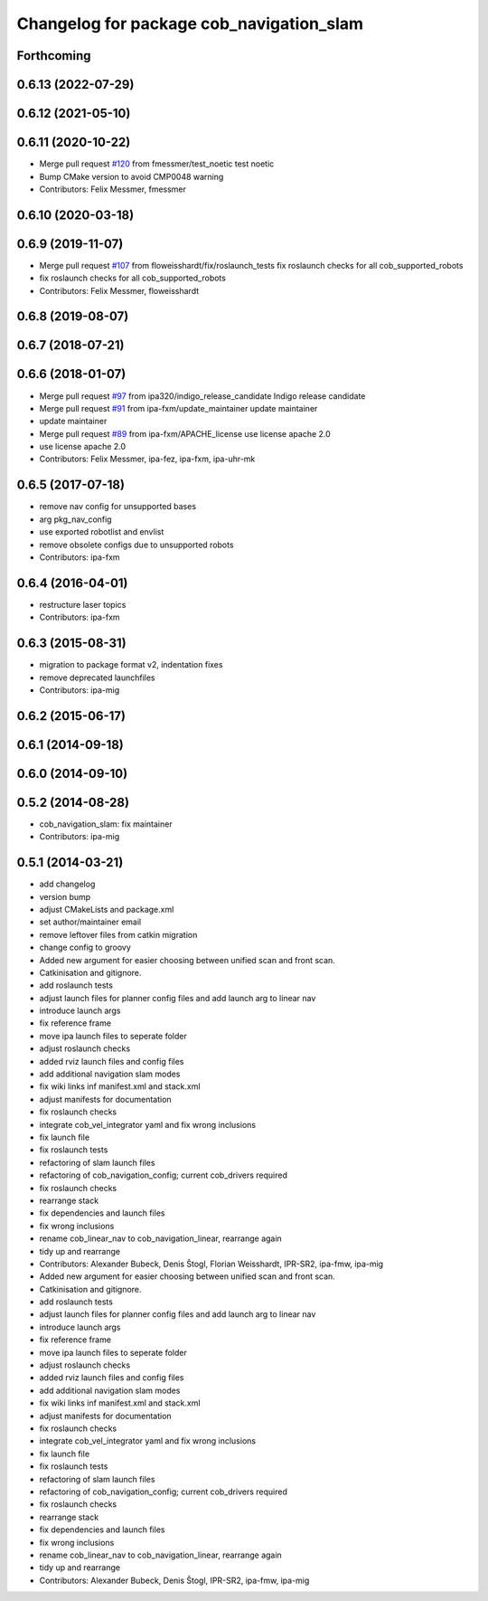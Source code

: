 ^^^^^^^^^^^^^^^^^^^^^^^^^^^^^^^^^^^^^^^^^
Changelog for package cob_navigation_slam
^^^^^^^^^^^^^^^^^^^^^^^^^^^^^^^^^^^^^^^^^

Forthcoming
-----------

0.6.13 (2022-07-29)
-------------------

0.6.12 (2021-05-10)
-------------------

0.6.11 (2020-10-22)
-------------------
* Merge pull request `#120 <https://github.com/ipa320/cob_navigation/issues/120>`_ from fmessmer/test_noetic
  test noetic
* Bump CMake version to avoid CMP0048 warning
* Contributors: Felix Messmer, fmessmer

0.6.10 (2020-03-18)
-------------------

0.6.9 (2019-11-07)
------------------
* Merge pull request `#107 <https://github.com/ipa320/cob_navigation/issues/107>`_ from floweisshardt/fix/roslaunch_tests
  fix roslaunch checks for all cob_supported_robots
* fix roslaunch checks for all cob_supported_robots
* Contributors: Felix Messmer, floweisshardt

0.6.8 (2019-08-07)
------------------

0.6.7 (2018-07-21)
------------------

0.6.6 (2018-01-07)
------------------
* Merge pull request `#97 <https://github.com/ipa320/cob_navigation/issues/97>`_ from ipa320/indigo_release_candidate
  Indigo release candidate
* Merge pull request `#91 <https://github.com/ipa320/cob_navigation/issues/91>`_ from ipa-fxm/update_maintainer
  update maintainer
* update maintainer
* Merge pull request `#89 <https://github.com/ipa320/cob_navigation/issues/89>`_ from ipa-fxm/APACHE_license
  use license apache 2.0
* use license apache 2.0
* Contributors: Felix Messmer, ipa-fez, ipa-fxm, ipa-uhr-mk

0.6.5 (2017-07-18)
------------------
* remove nav config for unsupported bases
* arg pkg_nav_config
* use exported robotlist and envlist
* remove obsolete configs due to unsupported robots
* Contributors: ipa-fxm

0.6.4 (2016-04-01)
------------------
* restructure laser topics
* Contributors: ipa-fxm

0.6.3 (2015-08-31)
------------------
* migration to package format v2, indentation fixes
* remove deprecated launchfiles
* Contributors: ipa-mig

0.6.2 (2015-06-17)
------------------

0.6.1 (2014-09-18)
------------------

0.6.0 (2014-09-10)
------------------

0.5.2 (2014-08-28)
------------------
* cob_navigation_slam: fix maintainer
* Contributors: ipa-mig

0.5.1 (2014-03-21)
------------------
* add changelog
* version bump
* adjust CMakeLists and package.xml
* set author/maintainer email
* remove leftover files from catkin migration
* change config to groovy
* Added new argument for easier choosing between unified scan and front scan.
* Catkinisation and gitignore.
* add roslaunch tests
* adjust launch files for planner config files and add launch arg to linear nav
* introduce launch args
* fix reference frame
* move ipa launch files to seperate folder
* adjust roslaunch checks
* added rviz launch files and config files
* add additional navigation slam modes
* fix wiki links inf manifest.xml and stack.xml
* adjust manifests for documentation
* fix roslaunch checks
* integrate cob_vel_integrator yaml and fix wrong inclusions
* fix launch file
* fix roslaunch tests
* refactoring of slam launch files
* refactoring of cob_navigation_config; current cob_drivers required
* fix roslaunch checks
* rearrange stack
* fix dependencies and launch files
* fix wrong inclusions
* rename cob_linear_nav to cob_navigation_linear, rearrange again
* tidy up and rearrange
* Contributors: Alexander Bubeck, Denis Štogl, Florian Weisshardt, IPR-SR2, ipa-fmw, ipa-mig

* Added new argument for easier choosing between unified scan and front scan.
* Catkinisation and gitignore.
* add roslaunch tests
* adjust launch files for planner config files and add launch arg to linear nav
* introduce launch args
* fix reference frame
* move ipa launch files to seperate folder
* adjust roslaunch checks
* added rviz launch files and config files
* add additional navigation slam modes
* fix wiki links inf manifest.xml and stack.xml
* adjust manifests for documentation
* fix roslaunch checks
* integrate cob_vel_integrator yaml and fix wrong inclusions
* fix launch file
* fix roslaunch tests
* refactoring of slam launch files
* refactoring of cob_navigation_config; current cob_drivers required
* fix roslaunch checks
* rearrange stack
* fix dependencies and launch files
* fix wrong inclusions
* rename cob_linear_nav to cob_navigation_linear, rearrange again
* tidy up and rearrange
* Contributors: Alexander Bubeck, Denis Štogl, IPR-SR2, ipa-fmw, ipa-mig
